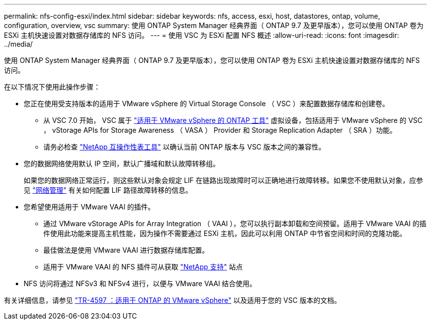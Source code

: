 ---
permalink: nfs-config-esxi/index.html 
sidebar: sidebar 
keywords: nfs, access, esxi, host, datastores, ontap, volume, configuration, overview, vsc 
summary: 使用 ONTAP System Manager 经典界面（ ONTAP 9.7 及更早版本），您可以使用 ONTAP 卷为 ESXi 主机快速设置对数据存储库的 NFS 访问。 
---
= 使用 VSC 为 ESXi 配置 NFS 概述
:allow-uri-read: 
:icons: font
:imagesdir: ../media/


[role="lead"]
使用 ONTAP System Manager 经典界面（ ONTAP 9.7 及更早版本），您可以使用 ONTAP 卷为 ESXi 主机快速设置对数据存储库的 NFS 访问。

在以下情况下使用此操作步骤：

* 您正在使用受支持版本的适用于 VMware vSphere 的 Virtual Storage Console （ VSC ）来配置数据存储库和创建卷。
+
** 从 VSC 7.0 开始， VSC 属于 https://docs.netapp.com/us-en/ontap-tools-vmware-vsphere/index.html["适用于 VMware vSphere 的 ONTAP 工具"^] 虚拟设备，包括适用于 VMware vSphere 的 VSC ， vStorage APIs for Storage Awareness （ VASA ） Provider 和 Storage Replication Adapter （ SRA ）功能。
** 请务必检查 https://imt.netapp.com/matrix/["NetApp 互操作性表工具"^] 以确认当前 ONTAP 版本与 VSC 版本之间的兼容性。


* 您的数据网络使用默认 IP 空间，默认广播域和默认故障转移组。
+
如果您的数据网络正常运行，则这些默认对象会规定 LIF 在链路出现故障时可以正确地进行故障转移。如果您不使用默认对象，应参见 https://docs.netapp.com/us-en/ontap/networking/index.html["网络管理"^] 有关如何配置 LIF 路径故障转移的信息。

* 您希望使用适用于 VMware VAAI 的插件。
+
** 通过 VMware vStorage APIs for Array Integration （ VAAI ），您可以执行副本卸载和空间预留。适用于 VMware VAAI 的插件使用此功能来提高主机性能，因为操作不需要通过 ESXi 主机，因此可以利用 ONTAP 中节省空间和时间的克隆功能。
** 最佳做法是使用 VMware VAAI 进行数据存储库配置。
** 适用于 VMware VAAI 的 NFS 插件可从获取 https://mysupport.netapp.com/site/global/dashboard["NetApp 支持"^] 站点


* NFS 访问将通过 NFSv3 和 NFSv4 进行，以便与 VMware VAAI 结合使用。


有关详细信息，请参见 https://docs.netapp.com/us-en/netapp-solutions/virtualization/vsphere_ontap_ontap_for_vsphere.html["TR-4597 ：适用于 ONTAP 的 VMware vSphere"^] 以及适用于您的 VSC 版本的文档。

